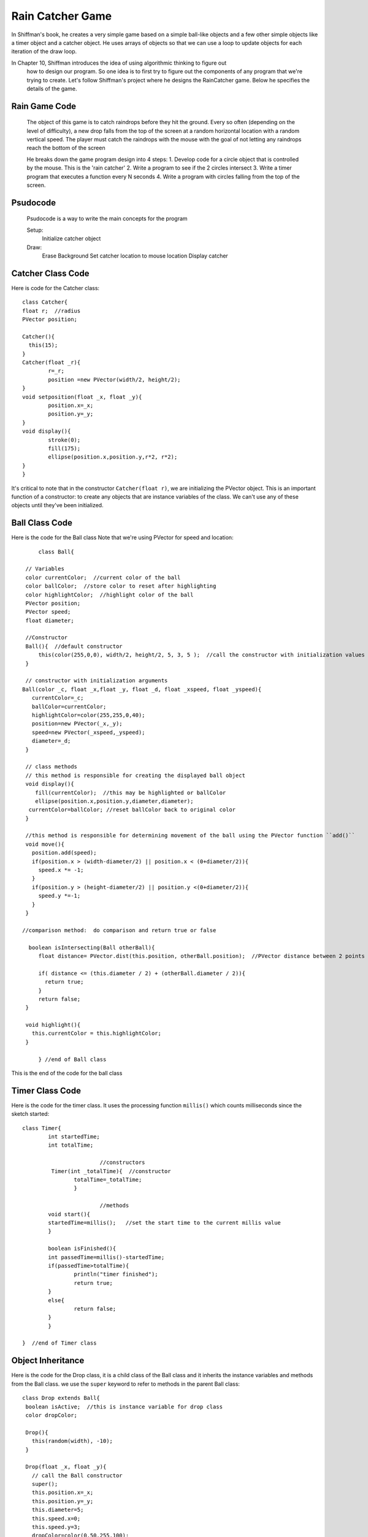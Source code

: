 .. _RainGame:

==================
Rain Catcher Game
==================

In Shiffman's book, he creates a very simple game based on a simple ball-like objects 
and a few other simple objects like a timer object and a catcher object.  He uses arrays 
of objects so that we can use a loop to update objects for each iteration of the draw loop.

In Chapter 10, Shiffman introduces the idea of using algorithmic thinking to figure out
 how to design our program.  So one idea is to first try to figure out the components of any
 program that we're trying to create.  Let's follow Shiffman's project where he designs the
 RainCatcher game.  Below he specifies the details of the game.
 
 
Rain Game Code 
==================
 
 The object of this game is to catch raindrops before they hit the ground. 
 Every so often (depending on the level of difficulty), a new drop falls from the top 
 of the screen at a random horizontal location with a random vertical speed. The player 
 must catch the raindrops with the mouse with the goal of not letting any raindrops reach 
 the bottom of the screen
 
 He breaks down the game program design into 4 steps:
 1. Develop code for a circle object that is controlled by the mouse.  This is the 'rain catcher'
 2. Write a program to see if the 2 circles intersect
 3. Write a timer program that executes a function every N seconds
 4. Write a program with circles falling from the top of the screen.
 
 
Psudocode
=============
 
  Psudocode is a way to write the main concepts for the program
  
  Setup:  
  	Initialize catcher object
  Draw:
  	Erase Background
  	Set catcher location to mouse location
	Display catcher
	
Catcher Class Code
===================
	
Here is code for the Catcher class::
	
	class Catcher{
        float r;  //radius
        PVector position;
        
        Catcher(){
          this(15);
        }
        Catcher(float _r){
                r=_r;
                position =new PVector(width/2, height/2);
        }
        void setposition(float _x, float _y){
                position.x=_x;
                position.y=_y;
        }
        void display(){
                stroke(0);
                fill(175);
                ellipse(position.x,position.y,r*2, r*2);
        }
	}
	
It's critical to note that in the constructor ``Catcher(float r)``, we are initializing the PVector object.  
This is an important function of a constructor:  to create any objects that are instance variables of the
class.  We can't use any of these objects until they've been initialized.

	
Ball Class Code
=================
Here is the code for the Ball class  Note that we're using PVector for speed and location::
	
	class Ball{

    // Variables
    color currentColor;  //current color of the ball
    color ballColor;  //store color to reset after highlighting
    color highlightColor;  //highlight color of the ball
    PVector position;
    PVector speed;
    float diameter;  

    //Constructor
    Ball(){  //default constructor
      	this(color(255,0,0), width/2, height/2, 5, 3, 5 );  //call the constructor with initialization values
    }

    // constructor with initialization arguments
   Ball(color _c, float _x,float _y, float _d, float _xspeed, float _yspeed){
      currentColor=_c;
      ballColor=currentColor;
      highlightColor=color(255,255,0,40);
      position=new PVector(_x,_y);
      speed=new PVector(_xspeed,_yspeed);
      diameter=_d;
    }

    // class methods  
    // this method is responsible for creating the displayed ball object
    void display(){
       fill(currentColor);  //this may be highlighted or ballColor
       ellipse(position.x,position.y,diameter,diameter);
     currentColor=ballColor; //reset ballColor back to original color
    }

    //this method is responsible for determining movement of the ball using the PVector function ``add()``
    void move(){
      position.add(speed);
      if(position.x > (width-diameter/2) || position.x < (0+diameter/2)){  
        speed.x *= -1;
      }
      if(position.y > (height-diameter/2) || position.y <(0+diameter/2)){
        speed.y *=-1;
      }
    }

   //comparison method:  do comparison and return true or false
  
     boolean isIntersecting(Ball otherBall){
        float distance= PVector.dist(this.position, otherBall.position);  //PVector distance between 2 points
     
        if( distance <= (this.diameter / 2) + (otherBall.diameter / 2)){
          return true;
        }
        return false;
    }

    void highlight(){
      this.currentColor = this.highlightColor;
    }

	} //end of Ball class
	
This is the end of the code for the ball class
			
Timer Class Code
=================

Here is the code for the timer class.  It uses the processing function ``millis()`` which counts milliseconds since the sketch started::		
			
	class Timer{
   		int startedTime;
   		int totalTime;
   		 
   				//constructors
  		 Timer(int _totalTime){  //constructor
     			totalTime=_totalTime;
   			}
   			
   				//methods
  	 	void start(){
     		startedTime=millis();   //set the start time to the current millis value
   		}
   
   		boolean isFinished(){
     		int passedTime=millis()-startedTime;
     		if(passedTime>totalTime){
       			println("timer finished");
       			return true;
     		}
     		else{
       			return false;
     		}
   		}
  
	}  //end of Timer class
				
Object Inheritance
====================

Here is the code for the Drop class, it is a child class of the Ball class and it inherits the instance variables
and methods from the Ball class.  we use the ``super`` keyword to refer to methods in the parent Ball class::
 
 class Drop extends Ball{
  boolean isActive;  //this is instance variable for drop class
  color dropColor;
  
  Drop(){
    this(random(width), -10);
  }
  
  Drop(float _x, float _y){
    // call the Ball constructor
    super();
    this.position.x=_x;
    this.position.y=_y;
    this.diameter=5;
    this.speed.x=0;
    this.speed.y=3;
    dropColor=color(0,50,255,100);
    this.ballColor=dropColor;
    isActive=true;
  }
  
  void move(){
    if(isActive){
       position.add(speed);  //we've set x speed to 0;
       if(position.y>=height+10){
         isActive=false;
     }
    }
  }
  
  void display(){
    super.display();
  }
  }

In the above code, we have created a class that's a child class of the Ball class.  We have
used the keyword ``super`` within the constructor so that we're calling the constructor for the
``Ball`` class.  We have used the ``extends`` keyword in the first line of the class declaration
to show that this class is a child class of the ``Ball`` class.

The Main Program
=================

Here is a start of a main program where we are testing each of our classes.  It's important to 
keep straight the fact that we're declaring our classes in separate tabs, but all of the code
to execute the program is all contained in the first processing tab.  In that tab, we have our
processing setup function and the draw function

Here's the code for executing the beginning of our game::

	//rain catcher game: main file
	Catcher myCatcher;
	Ball ball1;
	Timer timer1;
	Drop drop1;

	void setup(){
 		size(300,300);
 		myCatcher=new Catcher();
 		timer1=new Timer(2000);  //2 seconds 
 		timer1.start();
 		ball1=new Ball(color(0,255,100),15,25,20,3,8);
 		smooth();
 		drop1=new Drop(14,5);
  
	}

	void draw(){
  		background(255);
  		myCatcher.setPosition(mouseX, mouseY);
  		myCatcher.display();
  		drop1.move();
  		drop1.display();
  		ball1.move();
  		ball1.display();
  		if(timer1.isFinished()){
    		timer1.start();  //reset the timer when it is finished
  		}
  }
 
 
 
